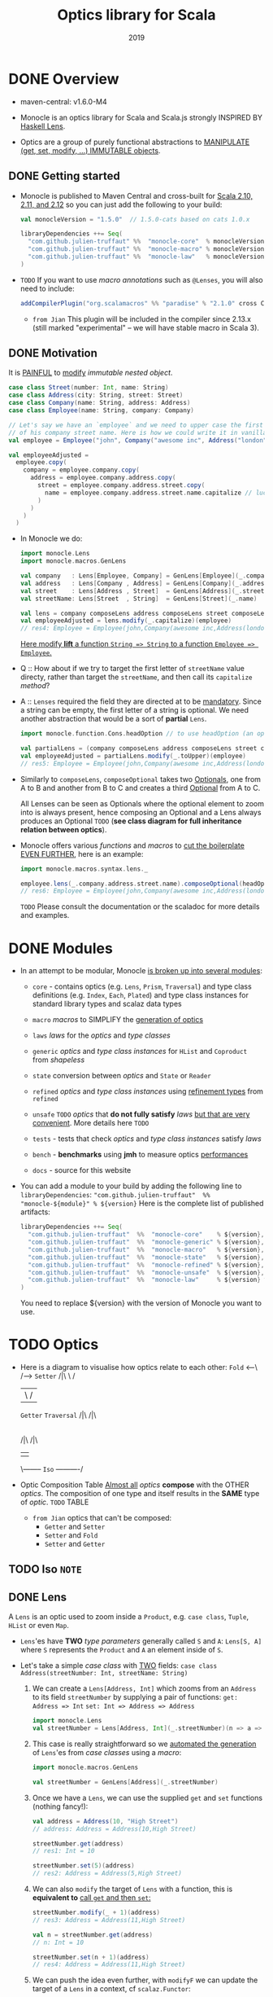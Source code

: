 #+TITLE: Optics library for Scala
#+Maintainers and contributors: Julien Truffaut, Ilan Godik, Naoki Aoyama, Kenji Yoshida, Ken Scambler
#+Date: 2019
#+STARTUP: entitiespretty

* DONE Overview
  CLOSED: [2019-05-10 Fri 00:10]
  - maven-central: v1.6.0-M4

  - Monocle is an optics library for Scala and Scala.js strongly INSPIRED BY
    _Haskell Lens_.

  - Optics are a group of purely functional abstractions to _MANIPULATE (get,
    set, modify, ...) IMMUTABLE objects_.

** DONE Getting started
   CLOSED: [2019-05-10 Fri 00:52]
   - Monocle is published to Maven Central and cross-built for _Scala 2.10, 2.11,
     and 2.12_ so you can just add the following to your build:
     #+begin_src scala
       val monocleVersion = "1.5.0"  // 1.5.0-cats based on cats 1.0.x

       libraryDependencies ++= Seq(
         "com.github.julien-truffaut" %%  "monocle-core"  % monocleVersion,
         "com.github.julien-truffaut" %%  "monocle-macro" % monocleVersion,
         "com.github.julien-truffaut" %%  "monocle-law"   % monocleVersion % "test"
       )
     #+end_src

   - =TODO=
     If you want to use /macro annotations/ such as ~@Lenses~, you will also need
     to include:
     #+begin_src scala
       addCompilerPlugin("org.scalamacros" %% "paradise" % "2.1.0" cross CrossVersion.full)
     #+end_src
     + =from Jian=
       This plugin will be included in the compiler since 2.13.x (still marked
       "experimental" -- we will have stable macro in Scala 3).

** DONE Motivation
   CLOSED: [2019-05-10 Fri 00:52]
   It is _PAINFUL_ to _modify_ /immutable nested object/.
   #+begin_src scala
     case class Street(number: Int, name: String)
     case class Address(city: String, street: Street)
     case class Company(name: String, address: Address)
     case class Employee(name: String, company: Company)

     // Let's say we have an `employee` and we need to upper case the first character
     // of his company street name. Here is how we could write it in vanilla Scala:
     val employee = Employee("john", Company("awesome inc", Address("london", Street(23, "high street"))))

     val employeeAdjusted =
       employee.copy(
         company = employee.company.copy(
           address = employee.company.address.copy(
             street = employee.company.address.street.copy(
               name = employee.company.address.street.name.capitalize // luckily capitalize exists
             )
           )
         )
       )
   #+end_src

   - In Monocle we do:
     #+begin_src scala
       import monocle.Lens
       import monocle.macros.GenLens

       val company   : Lens[Employee, Company] = GenLens[Employee](_.company)
       val address   : Lens[Company , Address] = GenLens[Company](_.address)
       val street    : Lens[Address , Street]  = GenLens[Address](_.street)
       val streetName: Lens[Street  , String]  = GenLens[Street](_.name)

       val lens = company composeLens address composeLens street composeLens streetName
       val employeeAdjusted = lens.modify(_.capitalize)(employee)
       // res4: Employee = Employee(john,Company(awesome inc,Address(london,Street(23,High street))))
     #+end_src
     _Here modify *lift* a function ~String => String~ to a function ~Employee => Employee~._

   - Q :: How about if we try to target the first letter of ~streetName~ value directy,
          rather than target the ~streetName~, and then call its ~capitalize~ /method/?

   - A :: ~Lenses~ required the field they are directed at to be _mandatory_.
          Since a string can be empty, the first letter of a string is optional.
          We need another abstraction that would be a sort of *partial* ~Lens~.
          #+begin_src scala
            import monocle.function.Cons.headOption // to use headOption (an optic from Cons typeclass)

            val partialLens = (company composeLens address composeLens street composeLens streetName composeOptional headOption)
            val employeeAdjusted = partialLens.modify(_.toUpper)(employee)
            // res5: Employee = Employee(john,Company(awesome inc,Address(london,Street(23,High street))))
          #+end_src

   - Similarly to ~composeLens~, ~composeOptional~ takes two _Optionals_, one from
     A to B and another from B to C and creates a third _Optional_ from A to C.

     All Lenses can be seen as Optionals where the optional element to zoom into
     is always present, hence composing an Optional and a Lens always produces
     an Optional
     =TODO=
     (*see class diagram for full inheritance relation between optics*).

   - Monocle offers various /functions/ and /macros/ to _cut the boilerplate EVEN
     FURTHER_, here is an example:
     #+begin_src scala
       import monocle.macros.syntax.lens._

       employee.lens(_.company.address.street.name).composeOptional(headOption).modify(_.toUpper)
       // res6: Employee = Employee(john,Company(awesome inc,Address(london,Street(23,High street))))
     #+end_src
     =TODO=
     Please consult the documentation or the scaladoc for more details and examples.

* DONE Modules
  CLOSED: [2019-05-10 Fri 00:16]
  - In an attempt to be modular, Monocle _is broken up into several modules_:
    + ~core~ - contains optics (e.g. ~Lens~, ~Prism~, ~Traversal~) and type class
      definitions (e.g. ~Index~, ~Each~, ~Plated~) and type class instances for
      standard library types and scalaz data types

    + ~macro~
      /macros/ to SIMPLIFY the _generation of optics_

    + ~laws~
      /laws/ for the /optics/ and /type classes/

    + ~generic~
      /optics/ and /type class instances/ for ~HList~ and ~Coproduct~ from /shapeless/

    + ~state~
      conversion between /optics/ and ~State~ or ~Reader~

    + ~refined~
      /optics/ and /type class instances/ using _refinement types_ from
      ~refined~

    + ~unsafe~ =TODO=
      /optics/ that *do not fully satisfy* /laws/
      _but that are very convenient_. More details here =TODO=

    + ~tests~ - tests that check /optics/ and /type class instances/ satisfy /laws/

    + ~bench~ - *benchmarks* using *jmh* to measure optics _performances_

    + ~docs~ - source for this website

  - You can add a module to your build by adding the following line to ~libraryDependencies~:
    ~"com.github.julien-truffaut"  %%  "monocle-${module}" % ${version}~
    Here is the complete list of published artifacts:
    #+begin_src scala
      libraryDependencies ++= Seq(
        "com.github.julien-truffaut"  %%  "monocle-core"    % ${version},
        "com.github.julien-truffaut"  %%  "monocle-generic" % ${version},
        "com.github.julien-truffaut"  %%  "monocle-macro"   % ${version},
        "com.github.julien-truffaut"  %%  "monocle-state"   % ${version},
        "com.github.julien-truffaut"  %%  "monocle-refined" % ${version},
        "com.github.julien-truffaut"  %%  "monocle-unsafe"  % ${version},
        "com.github.julien-truffaut"  %%  "monocle-law"     % ${version} % "test"
      )
    #+end_src
    You need to replace ${version} with the version of Monocle you want to use.

* TODO Optics
  - Here is a diagram to visualise how optics relate to each other:
    ~Fold~ <---\             /--> ~Setter~
     /|\        \           /
      |          \         /
   ~Getter~      ~Traversal~
     /|\             /|\
      |               |
      |- ~Lens~--> ~Optional~ <--~Prism~
         /|\                       /|\
          |                         |
          \-------- ~Iso~ ----------/

  - Optic Composition Table
    _Almost all_ /optics/ *compose* with the OTHER /optics/.
    The composition of one type and itself results in the *SAME* type of /optic/.
    =TODO=
    TABLE

    + =from Jian=
      optics that can't be composed:
      * ~Getter~ and ~Setter~
      * ~Setter~ and ~Fold~
      * ~Setter~ and ~Getter~

** TODO Iso =NOTE=
** DONE Lens
   CLOSED: [2019-05-10 Fri 18:12]
   A ~Lens~ is an optic used to zoom inside a ~Product~, e.g. ~case class~,
   ~Tuple~, ~HList~ or even ~Map~.

   - ~Lens~'es have *TWO* /type parameters/ generally called ~S~ and ~A~:
     ~Lens[S, A]~ where ~S~ represents the ~Product~ and ~A~ an element inside
     of ~S~.

   - Let's take a simple /case class/ with _TWO_ fields:
     ~case class Address(streetNumber: Int, streetName: String)~
     1. We can create a ~Lens[Address, Int]~ which zooms from an ~Address~ to its
        field ~streetNumber~ by supplying a pair of functions:
        ~get: Address => Int~
        ~set: Int => Address => Address~
        #+begin_src scala
          import monocle.Lens
          val streetNumber = Lens[Address, Int](_.streetNumber)(n => a => a.copy(streetNumber = n))
        #+end_src

     2. This case is really straightforward so we _automated the generation_ of
        ~Lens~'es from /case classes/ using a /macro/:
        #+begin_src scala
          import monocle.macros.GenLens

          val streetNumber = GenLens[Address](_.streetNumber)
        #+end_src

     3. Once we have a ~Lens~, we can use the supplied ~get~ and ~set~ functions
        (nothing fancy!):
        #+begin_src scala
          val address = Address(10, "High Street")
          // address: Address = Address(10,High Street)

          streetNumber.get(address)
          // res1: Int = 10

          streetNumber.set(5)(address)
          // res2: Address = Address(5,High Street)
        #+end_src

     4. We can also ~modify~ the target of ~Lens~ with a function,
        this is *equivalent to* _call ~get~ and then ~set~:_
        #+begin_src scala
          streetNumber.modify(_ + 1)(address)
          // res3: Address = Address(11,High Street)

          val n = streetNumber.get(address)
          // n: Int = 10

          streetNumber.set(n + 1)(address)
          // res4: Address = Address(11,High Street)
        #+end_src

     5. We can push the idea even further, with ~modifyF~ we can update the target
        of a ~Lens~ in a context, cf ~scalaz.Functor~:
        #+begin_src scala
          def neighbors(n: Int): List[Int] =
            if (n > 0) List(n - 1, n + 1) else List(n + 1)

          import scalaz.std.list._ // to get Functor[List] instance

          streetNumber.modifyF(neighbors)(address)
          // res6: List[Address] = List(Address(9,High Street), Address(11,High Street))

          streetNumber.modifyF(neighbors)(Address(135, "High Street"))
          // res7: List[Address] = List(Address(134,High Street), Address(136,High Street))

        #+end_src

        This would work with any kind of ~Functor~ and is *especially useful in
        conjunction with asynchronous APIs* =TODO=, where one has the task to
        update a deeply nested structure with the result of an asynchronous
        computation:
        #+begin_src scala
          import scalaz.std.scalaFuture._
          import scala.concurrent._
          import scala.concurrent.ExecutionContext.Implicits._ // to get global ExecutionContext

          def updateNumber(n: Int): Future[Int] = Future.successful(n + 1)
          streetNumber.modifyF(updateNumber)(address)
          // res9: scala.concurrent.Future[Address] = Future(<not completed>)
        #+end_src

     6. Most importantly, ~Lens~'es *compose together* allowing to _zoom deeper_
        in a data structure
        #+begin_src scala
          case class Person(name: String, age: Int, address: Address)
          val john = Person("John", 20, address)

          val address = GenLens[Person](_.address)

          (address composeLens streetNumber).get(john)
          // res11: Int = 10

          (address composeLens streetNumber).set(2)(john)
          // res12: Person = Person(John,20,Address(2,High Street))
        #+end_src

*** Lens Generation
    - ~Lens~ creation is rather full of boilerplates but we developed a few /macros/ to
      generate them automatically. All /macros/ are defined in a separate module
      (see modules). =TODO=
      #+begin_src scala
        import monocle.macros.GenLens

        val age = GenLens[Person](_.age)
      #+end_src

    - ~GenLens~ can also be used to generate ~Lens~ several level deep:
      #+begin_src scala
        GenLens[Person](_.address.streetName).set("Iffley Road")(john)
        // res13: Person = Person(John,20,Address(10,Iffley Road))
      #+end_src

    - For those who want to push ~Lens~'es generation even further,
      we created ~@Lenses~ /macro annotation/ which generate ~Lens~'es for *ALL
      fields of a case class*.
        The generated ~Lens~'es are in the /companion object/ of the /case
      class/:
      #+begin_src scala
        import monocle.macros.Lenses

        @Lenses final case class Point(x: Int, y: Int)
        val p = Point(5, 3)

        Point.x.get(p)
        // res14: Int = 5

        Point.y.get(p)
        // res14: Int = 3
      #+end_src

      + You can also *add a prefix* to ~@Lens~'es in order to prefix the *generated*
        ~Lens~'es: =from Jian= This can help resolving potential conflictions! =IMPORTANT=
        #+begin_src scala
          @Lenses("_") case class Point(x: Int, y: Int)
          val p = Point(5, 3)

          Point._x.get(p)
          // res16: Int = 5
        #+end_src

*** Laws
    - A ~Lens~ must satisfy all properties defined in ~LensLaws~ from the ~core~
      module.

    - You can check the validity of your own ~Lens~'es using LensTests from the
      ~law~ module.

    - In particular, a ~Lens~ must respect the ~getSet~ /law/ which states that
      if you ~get~ a value ~A~ from ~S~ and ~set~ it _BACK_ in, the result is an
      object _identical to the original one_.
        A /side effect/ of this /law/ is that ~set~ must only update the ~A~ it
      points to. For example, it *cannot* _increment a counter_ or _modify
      another value_.
      #+begin_src scala
        def getSet[S, A](l: Lens[S, A], s: S): Boolean =
          l.set(l.get(s))(s) == s
      #+end_src

    - On the other hand, the ~setGet~ /law/ states that if you ~set~ a value, you
      always ~get~ the same value back.
        This /law/ guarantees that ~set~ is actually updating a value ~A~ inside
      of ~S~.
      #+begin_src scala
        def setGet[S, A](l: Lens[S, A], s: S, a: A): Boolean =
          l.get(l.set(a)(s)) == a
      #+end_src

** TODO Prism
*** Prism Generation
*** Prism Laws

** TODO Optional
*** Laws

** TODO Traversal
*** Laws

** TODO Setter
** TODO Getter
** TODO Fold

* DONE Typeclasses
  CLOSED: [2019-05-10 Fri 00:51]
  Monocle defines /typeclasses/ to *fetch* /generic optics/ *implicitly*.
  _You can find more information about /typeclass pattern/ in /cats/._

  - Here is the list of typeclasses defined in Monocle:
    + ~At~
      a /typeclass/ that defines a ~Lens~ from an ~S~ to an ~A~ *at* _an_ _index_ ~I~.

    + ~Cons~
      a /typeclass/ that defines a ~Prism~ between an ~S~ and its _head_ ~A~ and
      _tail_ ~S~.

    + ~Cons1~
      * a /typeclass/ that defines an ~Iso~ between an ~S~ and its _head_ ~H~ and
        _tail_ ~T~.

      * like ~Cons~ _BUT_ for types that have *always* a _head_ and a _tail_,
        e.g. a /non empty list/.

    + ~Curry~
      *LACK of DESCRIPTION*

    + ~Each~
      A /typeclass/ that defines a ~Traversal~ from a /monomorphic container/
      ~S~ to *all* of its /elements/ of type ~A~.

    + ~Empty~
      a /typeclass/ that defines a ~Prism~ from an ~S~ and ITS _EMPTY value_.

    + ~Field1~ to ~Field6~
      A /typeclass/ that defines a ~Lens~ from an ~S~ to its _Xth element_ (X
      can be 1 to 6) of type ~A~.

    + ~Index~
      * A /typeclass/ that defines an ~Optional~ from an ~S~ to an ~A~ at an
        /index/ ~I~.

      * less powerful than ~At~ as it *cannot* _create_ or _delete_ value.

    + ~Plated~
      a /typeclass/ for types which can extract their immediate self-similar children.

    + ~Possible~
      A /typeclass/ that defines an ~Optional~ from a /monomorphic container/ ~S~ to
      a _possible value_ ~A~. There *must be at most one* ~A~ in ~S~.

    + ~Reverse~
      *LACK of DESCRIPTION*

    + ~Snoc~
      A /typeclass/ that defines a ~Prism~ between an ~S~ and its _init_ ~S~ and
      _last_ ~S~.

    + ~Snoc1~
      * A /typeclass/ that defines an ~Iso~ between an ~S~ and its _init_ ~H~
        and _last_ ~T~.

      * like ~Snoc~ BUT for types that have *always* an _init_ and a _last_ element,
        e.g. a /non empty list/.

* DONE Examples
  CLOSED: [2019-05-10 Fri 15:56]
** DONE University Example
   CLOSED: [2019-05-10 Fri 15:56]
   Let's take a basic model of a University containing a few Departments where
   each Department has a budget and a few Lecturers.
   #+begin_src scala
     case class Lecturer(firstName: String, lastName: String, salary: Int)
     case class Department(budget: Int, lecturers: List[Lecturer])
     case class University(name: String, departments: Map[String, Department])

     val uni = University("oxford", Map(
      "Computer Science" -> Department(45, List(Lecturer("john"  , "doe", 10),
                                                Lecturer("robert", "johnson", 16))),
      "History" -> Department(30, List(Lecturer("arnold", "stones", 20)))
     ))
   #+end_src

** DONE How to remove or add elements in a ~Map~
   CLOSED: [2019-05-10 Fri 15:17]
   - Remove _History Departments_:
     1. Find ~departments~
        #+begin_src scala
          import monocle.macros.GenLens  // require monocle-macro module

          val departments = GenLens[University](_.departments)
        #+end_src

     2. Zoom into the ~Map~ at the ~"History"~ key using ~At~ /typeclass/:
        #+begin_src scala
          import monocle.function.At.at  // to get `at` Lens
          import monocle.std.map._       // to get `Map` instances for `At`

          val lens = departments composeLens at("History")
          lens.set(None)(uni)
          // res2: University =
          //   University(oxford,Map(Computer Science -> Department(45,List(Lecturer(john,doe,10), Lecturer(robert,johnson,16)))))
        #+end_src

   - Add _physics_ department:
     #+begin_src scala
       val physics = Department(36, List(
         Lecturer("daniel", "jones", 12),
         Lecturer("roger", "smith", 14)
       ))

       val lens = departments composeLens at("Physics")
       lens.set(Some(physics))(uni)
       // res3: University =
       //   University(oxford,
       //              Map(Computer Science -> Department(45,List(Lecturer(john,doe,10), Lecturer(robert,johnson,16))),
       //                  History -> Department(30,List(Lecturer(arnold,stones,20))),
       //                  Physics -> Department(36,List(Lecturer(daniel,jones,12), Lecturer(roger,smith,14)))))
     #+end_src

** DONE How to update a field in a nested case class
   CLOSED: [2019-05-10 Fri 15:48]
   - Let's have a look at a more positive scenario where _all university lecturers
     get a salary increase_.

     1. We need to generate a few ~Lens~'es in order to zoom in the interesting
        fields of our model.
        #+begin_src scala
          val lectures = GenLens[Department](_.lectures)
          val salary = GenLens[Lecturer](_.salary)
        #+end_src

     2. We want to focus to *ALL* _university lecturers_, for this we can use ~Each~
        /typeclass/ as it provides a ~Traversal~ which zooms into *ALL* elements
        of a /container/ (e.g. ~List~, ~Vector~, ~Map~):
        #+begin_src scala
          import monocle.function.all._  // to get each and other typeclass based optics such as at or `headOption`
          import monocle.Traversal

          val allLecturers: Traversal[University, Lecturer] = (departments composeTraversal each composeLens
                                                                 lectures composeTraversal each)
          (allLecturers composeLens salary).modify(_ + 2)(uni)
          // res5: University =
          //   University(oxford,
          //              Map(Computer Science -> Department(45,List(Lecturer(john,doe,12), Lecturer(robert,johnson,18))),
          //                  History -> Department(30,List(Lecturer(arnold,stones,22)))))
        #+end_src

** DONE How to create your own ~Traversal~
   CLOSED: [2019-05-10 Fri 15:56]
   - We realised that our data is not formatted correctly, in particular first and last name are not upper cased. We can reuse the Traversal to all Lecturers we previously created but this time we need to zoom into the first character of both firstName and lastName.
     You know the drill, first we need to create the Lenses we need.
     #+begin_src scala
       val firstName = GenLens[Lecturer](_.firstName)
       val lastName = GenLens[Lecturer](_.lastName)
     #+end_src

   - Then, we can use ~Cons~ /typeclass/ which provides both ~headOption~ and
     ~tailOption~ /optics/.
     In our case, we want to use ~headOption~ to zoom into the _first character_
     of a ~String~
     #+begin_src scala
       import monocle.std.string._  // to get `String` instance for `Cons`

       val upperCasedFirstName = (allLecturers composeLens firstName composeOptional headOption).modify(_.toUpper)(uni)
       // upperCasedFirstName: University =
       //   University(oxford,
       //              Map(Computer Science -> Department(45,List(Lecturer(John,doe,10), Lecturer(Robert,johnson,16))),
       //                  History -> Department(30,List(Lecturer(Arnold,stones,20)))))

       (allLecturers composeLens lastName composeOptional headOption).modify(_.toUpper)(upperCasedFirstName)
       // res6: University =
       //   University(oxford,
       //              Map(Computer Science -> Department(45,List(Lecturer(John,Doe,10), Lecturer(Robert,Johnson,16))),
       //                  History -> Department(30,List(Lecturer(Arnold,Stones,20)))))
     #+end_src

   - It is annoying that we have to call modify on first name and then repeat the
     same action on last name.
       Ideally, we would like to _focus to both_ first and last name.

     _To do that we need to create our own ~Traversal~._
     #+begin_src scala
       val firstAndLastNames =
         Traversal.apply2[Lecturer, String](_.firstName, _.lastName){ case (fn, ln, l) =>
           l.copy(firstName = fn, lastName = ln)
         }

       val lens = (allLecturers composeTraversal firstAndLastNames composeOptional headOption)

       lens.modify(_.toUpper)(uni)
       // res7: University =
       //   University(oxford,
       //              Map(Computer Science -> Department(45,List(Lecturer(John,Doe,10), Lecturer(Robert,Johnson,16))),
       //                  History -> Department(30,List(Lecturer(Arnold,Stones,20)))))
     #+end_src

* TODO FAQ
** TODO Which imports are required to use typeclass based optics such as at, each, headOption?
** TODO What is the difference between at and index? When should I use one or the other?
* TODO Release Notes
** 1.5.0 and 1.5.0-cats

* TODO Learning Resources
** Presentations
** Blog Posts
** Other Optics Libraries
** Resources in Japanese
** Resources in Korean

* TODO Adopters
* TODO Unsafe Module
** UnsafeSelect
